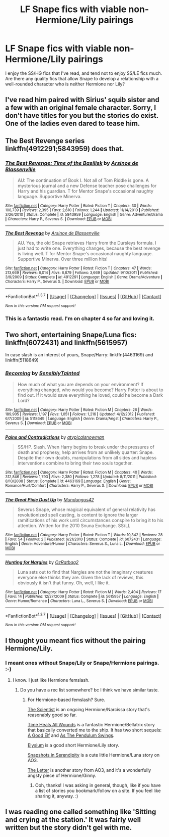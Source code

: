 #+TITLE: LF Snape fics with viable non-Hermione/Lily pairings

* LF Snape fics with viable non-Hermione/Lily pairings
:PROPERTIES:
:Score: 4
:DateUnix: 1456589123.0
:DateShort: 2016-Feb-27
:FlairText: Request
:END:
I enjoy the SS/HG fics that I've read, and tend not to enjoy SS/LE fics much. Are there any quality fics that allow Snape to develop a relationship with a well-rounded character who is neither Hermione nor Lily?


** I've read him paired with Sirius' squib sister and a few with an original female character. Sorry, I don't have titles for you but the stories do exist. One of the ladies even dared to tease him.
:PROPERTIES:
:Author: sfjoellen
:Score: 3
:DateUnix: 1456609073.0
:DateShort: 2016-Feb-28
:END:


** The Best Revenge series linkffn(4912291;5843959) does that.
:PROPERTIES:
:Author: turbinicarpus
:Score: 2
:DateUnix: 1456609979.0
:DateShort: 2016-Feb-28
:END:

*** [[http://www.fanfiction.net/s/5843959/1/][*/The Best Revenge: Time of the Basilisk/*]] by [[https://www.fanfiction.net/u/352534/Arsinoe-de-Blassenville][/Arsinoe de Blassenville/]]

#+begin_quote
  AU: The continuation of Book I. Not all of Tom Riddle is gone. A mysterious journal and a new Defense teacher pose challenges for Harry and his guardian. T for Mentor Snape's occasional naughty language. Supportive Minerva.
#+end_quote

^{/Site/: [[http://www.fanfiction.net/][fanfiction.net]] *|* /Category/: Harry Potter *|* /Rated/: Fiction T *|* /Chapters/: 30 *|* /Words/: 108,739 *|* /Reviews/: 2,395 *|* /Favs/: 2,610 *|* /Follows/: 1,244 *|* /Updated/: 11/14/2010 *|* /Published/: 3/26/2010 *|* /Status/: Complete *|* /id/: 5843959 *|* /Language/: English *|* /Genre/: Adventure/Drama *|* /Characters/: Harry P., Severus S. *|* /Download/: [[http://www.p0ody-files.com/ff_to_ebook/ffn-bot/index.php?id=5843959&source=ff&filetype=epub][EPUB]] or [[http://www.p0ody-files.com/ff_to_ebook/ffn-bot/index.php?id=5843959&source=ff&filetype=mobi][MOBI]]}

--------------

[[http://www.fanfiction.net/s/4912291/1/][*/The Best Revenge/*]] by [[https://www.fanfiction.net/u/352534/Arsinoe-de-Blassenville][/Arsinoe de Blassenville/]]

#+begin_quote
  AU. Yes, the old Snape retrieves Harry from the Dursleys formula. I just had to write one. Everything changes, because the best revenge is living well. T for Mentor Snape's occasional naughty language. Supportive Minerva. Over three million hits!
#+end_quote

^{/Site/: [[http://www.fanfiction.net/][fanfiction.net]] *|* /Category/: Harry Potter *|* /Rated/: Fiction T *|* /Chapters/: 47 *|* /Words/: 213,669 *|* /Reviews/: 6,014 *|* /Favs/: 6,879 *|* /Follows/: 3,669 *|* /Updated/: 9/10/2011 *|* /Published/: 3/9/2009 *|* /Status/: Complete *|* /id/: 4912291 *|* /Language/: English *|* /Genre/: Drama/Adventure *|* /Characters/: Harry P., Severus S. *|* /Download/: [[http://www.p0ody-files.com/ff_to_ebook/ffn-bot/index.php?id=4912291&source=ff&filetype=epub][EPUB]] or [[http://www.p0ody-files.com/ff_to_ebook/ffn-bot/index.php?id=4912291&source=ff&filetype=mobi][MOBI]]}

--------------

*FanfictionBot*^{1.3.7} *|* [[[https://github.com/tusing/reddit-ffn-bot/wiki/Usage][Usage]]] | [[[https://github.com/tusing/reddit-ffn-bot/wiki/Changelog][Changelog]]] | [[[https://github.com/tusing/reddit-ffn-bot/issues/][Issues]]] | [[[https://github.com/tusing/reddit-ffn-bot/][GitHub]]] | [[[https://www.reddit.com/message/compose?to=%2Fu%2Ftusing][Contact]]]

^{/New in this version: PM request support!/}
:PROPERTIES:
:Author: FanfictionBot
:Score: 2
:DateUnix: 1456610019.0
:DateShort: 2016-Feb-28
:END:


*** This is a fantastic read. I'm on chapter 4 so far and loving it.
:PROPERTIES:
:Author: iliketoworkhard
:Score: 1
:DateUnix: 1461027576.0
:DateShort: 2016-Apr-19
:END:


** Two short, entertaining Snape/Luna fics: linkffn(6072431) and linkffn(5615957)

In case slash is an interest of yours, Snape/Harry: linkffn(4463169) and linkffn(5118649)
:PROPERTIES:
:Author: Thoriel
:Score: 3
:DateUnix: 1456592764.0
:DateShort: 2016-Feb-27
:END:

*** [[http://www.fanfiction.net/s/5118649/1/][*/Becoming/*]] by [[https://www.fanfiction.net/u/747438/SensiblyTainted][/SensiblyTainted/]]

#+begin_quote
  How much of what you are depends on your environment? If everything changed, who would you become? Harry Potter is about to find out. If it would save everything he loved, could he become a Dark Lord?
#+end_quote

^{/Site/: [[http://www.fanfiction.net/][fanfiction.net]] *|* /Category/: Harry Potter *|* /Rated/: Fiction M *|* /Chapters/: 26 *|* /Words/: 189,905 *|* /Reviews/: 1,197 *|* /Favs/: 1,051 *|* /Follows/: 1,216 *|* /Updated/: 4/12/2012 *|* /Published/: 6/7/2009 *|* /id/: 5118649 *|* /Language/: English *|* /Genre/: Drama/Angst *|* /Characters/: Harry P., Severus S. *|* /Download/: [[http://www.p0ody-files.com/ff_to_ebook/ffn-bot/index.php?id=5118649&source=ff&filetype=epub][EPUB]] or [[http://www.p0ody-files.com/ff_to_ebook/ffn-bot/index.php?id=5118649&source=ff&filetype=mobi][MOBI]]}

--------------

[[http://www.fanfiction.net/s/4463169/1/][*/Pains and Contradictions/*]] by [[https://www.fanfiction.net/u/1383083/atypicalsnowman][/atypicalsnowman/]]

#+begin_quote
  SS/HP. Slash. When Harry begins to break under the pressures of death and prophesy, help arrives from an unlikely quarter: Snape. Despite their own doubts, manipulations from all sides and hapless interventions combine to bring their two souls together.
#+end_quote

^{/Site/: [[http://www.fanfiction.net/][fanfiction.net]] *|* /Category/: Harry Potter *|* /Rated/: Fiction M *|* /Chapters/: 40 *|* /Words/: 312,846 *|* /Reviews/: 1,793 *|* /Favs/: 2,380 *|* /Follows/: 1,278 *|* /Updated/: 8/11/2011 *|* /Published/: 8/10/2008 *|* /Status/: Complete *|* /id/: 4463169 *|* /Language/: English *|* /Genre/: Romance/Hurt/Comfort *|* /Characters/: Harry P., Severus S. *|* /Download/: [[http://www.p0ody-files.com/ff_to_ebook/ffn-bot/index.php?id=4463169&source=ff&filetype=epub][EPUB]] or [[http://www.p0ody-files.com/ff_to_ebook/ffn-bot/index.php?id=4463169&source=ff&filetype=mobi][MOBI]]}

--------------

[[http://www.fanfiction.net/s/6072431/1/][*/The Great Pixie Dust Up/*]] by [[https://www.fanfiction.net/u/140726/Mundungus42][/Mundungus42/]]

#+begin_quote
  Severus Snape, whose magical equivalent of general relativity has revolutionized spell casting, is content to ignore the larger ramifications of his work until circumstances conspire to bring it to his attention. Written for the 2010 Snuna Exchange. SS/LL
#+end_quote

^{/Site/: [[http://www.fanfiction.net/][fanfiction.net]] *|* /Category/: Harry Potter *|* /Rated/: Fiction T *|* /Words/: 10,342 *|* /Reviews/: 28 *|* /Favs/: 54 *|* /Follows/: 2 *|* /Published/: 6/21/2010 *|* /Status/: Complete *|* /id/: 6072431 *|* /Language/: English *|* /Genre/: Adventure/Humor *|* /Characters/: Severus S., Luna L. *|* /Download/: [[http://www.p0ody-files.com/ff_to_ebook/ffn-bot/index.php?id=6072431&source=ff&filetype=epub][EPUB]] or [[http://www.p0ody-files.com/ff_to_ebook/ffn-bot/index.php?id=6072431&source=ff&filetype=mobi][MOBI]]}

--------------

[[http://www.fanfiction.net/s/5615957/1/][*/Hunting for Nargles/*]] by [[https://www.fanfiction.net/u/337987/OzRatbag2][/OzRatbag2/]]

#+begin_quote
  Luna sets out to find that Nargles are not the imaginary creatures everyone else thinks they are. Given the lack of reviews, this obviously it isn't that funny. Oh, well, I like it.
#+end_quote

^{/Site/: [[http://www.fanfiction.net/][fanfiction.net]] *|* /Category/: Harry Potter *|* /Rated/: Fiction M *|* /Words/: 2,404 *|* /Reviews/: 17 *|* /Favs/: 14 *|* /Published/: 12/27/2009 *|* /Status/: Complete *|* /id/: 5615957 *|* /Language/: English *|* /Genre/: Humor/Romance *|* /Characters/: Luna L., Severus S. *|* /Download/: [[http://www.p0ody-files.com/ff_to_ebook/ffn-bot/index.php?id=5615957&source=ff&filetype=epub][EPUB]] or [[http://www.p0ody-files.com/ff_to_ebook/ffn-bot/index.php?id=5615957&source=ff&filetype=mobi][MOBI]]}

--------------

*FanfictionBot*^{1.3.7} *|* [[[https://github.com/tusing/reddit-ffn-bot/wiki/Usage][Usage]]] | [[[https://github.com/tusing/reddit-ffn-bot/wiki/Changelog][Changelog]]] | [[[https://github.com/tusing/reddit-ffn-bot/issues/][Issues]]] | [[[https://github.com/tusing/reddit-ffn-bot/][GitHub]]] | [[[https://www.reddit.com/message/compose?to=%2Fu%2Ftusing][Contact]]]

^{/New in this version: PM request support!/}
:PROPERTIES:
:Author: FanfictionBot
:Score: 1
:DateUnix: 1456592868.0
:DateShort: 2016-Feb-27
:END:


** I thought you meant fics without the pairing Hermione/Lily.
:PROPERTIES:
:Author: Karinta
:Score: 1
:DateUnix: 1456605294.0
:DateShort: 2016-Feb-28
:END:

*** I meant ones without Snape/Lily or Snape/Hermione pairings. :-)
:PROPERTIES:
:Score: 2
:DateUnix: 1456613182.0
:DateShort: 2016-Feb-28
:END:

**** I know. I just like Hermione femslash.
:PROPERTIES:
:Author: Karinta
:Score: 1
:DateUnix: 1456618713.0
:DateShort: 2016-Feb-28
:END:

***** Do you have a rec list somewhere? bc I think we have similar taste.
:PROPERTIES:
:Score: 2
:DateUnix: 1456669448.0
:DateShort: 2016-Feb-28
:END:

****** For Hermione-based femslash? Sure.

[[https://www.fanfiction.net/s/11118152/1/The-Scientist][The Scientist]] is an ongoing Hermione/Narcissa story that's reasonably good so far.

[[https://www.fanfiction.net/s/7410369/1/Time-Heals-All-Wounds][Time Heals All Wounds]] is a fantastic Hermione/Bellatrix story that basically converted me to the ship. It has two short sequels: [[https://www.fanfiction.net/s/9978601/1/A-Good-Elf][A Good Elf]] and [[https://www.fanfiction.net/s/10487189/1/As-The-Pendulum-Swings][As The Pendulum Swings]].

[[https://www.fanfiction.net/s/8315000/1/Elysium][Elysium]] is a good short Hermione/Lily story.

[[http://archiveofourown.org/works/970216/chapters/1905703][Snapshots in Serendipity]] is a cute little Hermione/Luna story on AO3.

[[http://archiveofourown.org/works/897183][The Letter]] is another story from AO3, and it's a wonderfully angsty piece of Hermione/Ginny.
:PROPERTIES:
:Author: Karinta
:Score: 3
:DateUnix: 1456674632.0
:DateShort: 2016-Feb-28
:END:

******* Ooh, thanks! I was asking in general, though, like if you have a list of stories you bookmark/follow on a site. If you feel like sharing it, anyway. :)
:PROPERTIES:
:Score: 2
:DateUnix: 1456723287.0
:DateShort: 2016-Feb-29
:END:


** I was reading one called something like 'Sitting and crying at the station.' It was fairly well written but the story didn't gel with me.
:PROPERTIES:
:Author: viol8er
:Score: 1
:DateUnix: 1456620830.0
:DateShort: 2016-Feb-28
:END:
